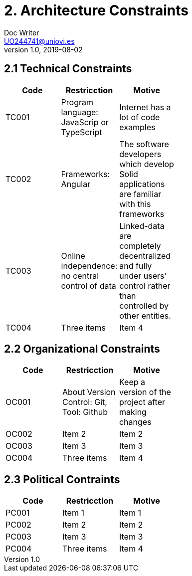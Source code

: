 = 2. Architecture Constraints
Doc Writer <UO244741@uniovi.es>
v1.0, 2019-08-02

== 2.1 Technical Constraints

[width="40%",frame="topbot",options="header,footer"]
|======================
|Code |Restricction |Motive
|TC001  |Program language: JavaScrip or TypeScript |Internet has a lot of code examples
|TC002  |Frameworks: Angular    |The software developers which develop Solid applications are  familiar with this frameworks
|TC003  |Online independence: no central control of data |Linked-data  are completely decentralized and fully under users' control rather than controlled by other entities.
|TC004  |Three items |Item 4
|======================

== 2.2 Organizational Constraints
[width="40%",frame="topbot",options="header,footer"]
|======================
|Code |Restricction |Motive
|OC001  |About Version Control: Git, Tool: Github| Keep a version of the project after making changes
|OC002  |Item 2 |Item 2
|OC003  |Item 3   |Item 3
|OC004  |Three items |Item 4
|======================

== 2.3 Political Contraints
[width="40%",frame="topbot",options="header,footer"]
|======================
|Code |Restricction |Motive
|PC001  |Item 1| Item 1
|PC002  |Item 2 |Item 2
|PC003  |Item 3   |Item 3
|PC004  |Three items |Item 4
|======================
